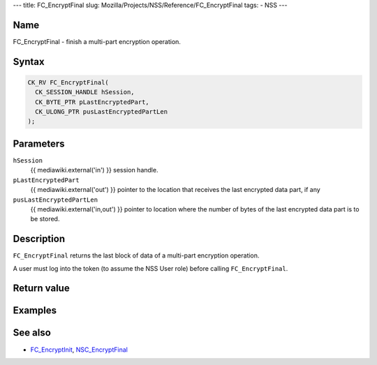 --- title: FC_EncryptFinal slug:
Mozilla/Projects/NSS/Reference/FC_EncryptFinal tags: - NSS ---

.. _Name:

Name
~~~~

FC_EncryptFinal - finish a multi-part encryption operation.

.. _Syntax:

Syntax
~~~~~~

.. code:: eval

   CK_RV FC_EncryptFinal(
     CK_SESSION_HANDLE hSession,
     CK_BYTE_PTR pLastEncryptedPart,
     CK_ULONG_PTR pusLastEncryptedPartLen
   );

.. _Parameters:

Parameters
~~~~~~~~~~

``hSession``
   {{ mediawiki.external('in') }} session handle.
``pLastEncryptedPart``
   {{ mediawiki.external('out') }} pointer to the location that receives
   the last encrypted data part, if any
``pusLastEncryptedPartLen``
   {{ mediawiki.external('in,out') }} pointer to location where the
   number of bytes of the last encrypted data part is to be stored.

.. _Description:

Description
~~~~~~~~~~~

``FC_EncryptFinal`` returns the last block of data of a multi-part
encryption operation.

A user must log into the token (to assume the NSS User role) before
calling ``FC_EncryptFinal``.

.. _Return_value:

Return value
~~~~~~~~~~~~

.. _Examples:

Examples
~~~~~~~~

.. _See_also:

See also
~~~~~~~~

-  `FC_EncryptInit </en-US/FC_EncryptInit>`__,
   `NSC_EncryptFinal </en-US/NSC_EncryptFinal>`__
